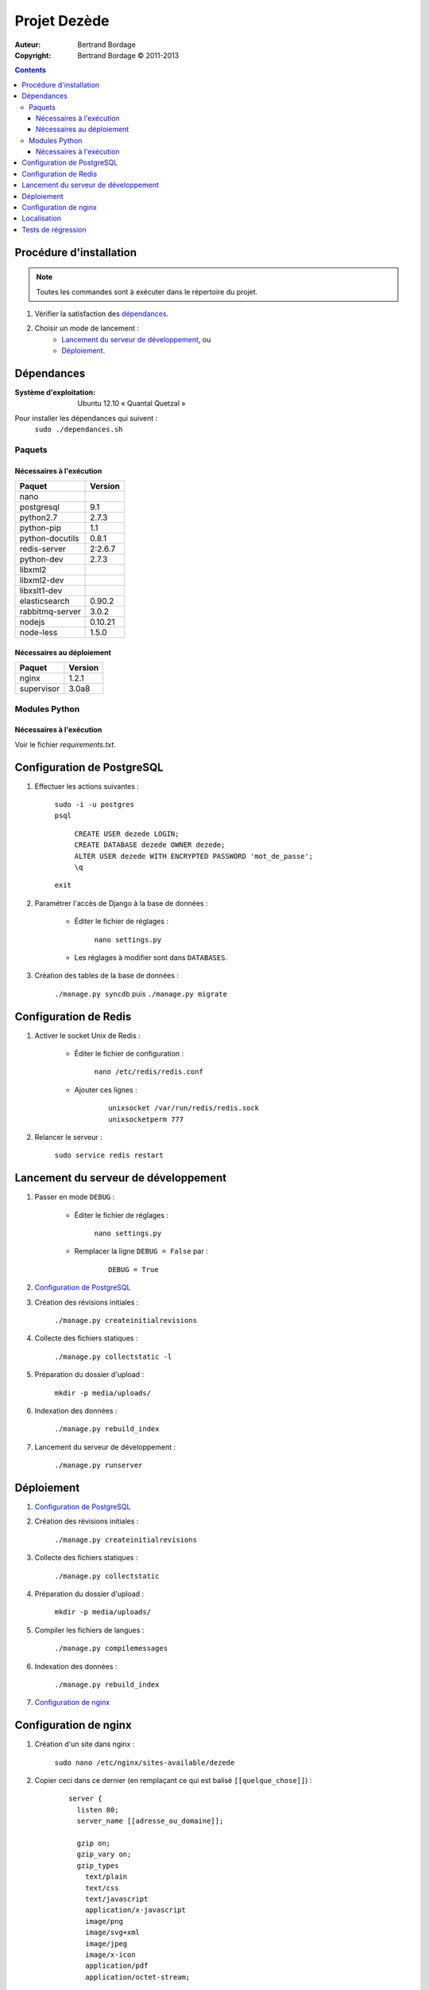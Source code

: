 *************
Projet Dezède
*************

:Auteur: Bertrand Bordage
:Copyright: Bertrand Bordage © 2011-2013

|travis|_
|coveralls|_

.. |travis| image:: https://travis-ci.org/dezede/dezede.png
.. _travis: https://travis-ci.org/dezede/dezede

.. |coveralls| image:: https://coveralls.io/repos/dezede/dezede/badge.png
.. _coveralls: https://coveralls.io/r/dezede/dezede

.. contents::


Procédure d'installation
========================

.. note::
    Toutes les commandes sont à exécuter dans le répertoire du projet.

#. Vérifier la satisfaction des `dépendances`_.

#. Choisir un mode de lancement :
    - `Lancement du serveur de développement`_, ou
    - `Déploiement`_.



Dépendances
===========

:Système d'exploitation:
  Ubuntu 12.10 « Quantal Quetzal »

Pour installer les dépendances qui suivent :
  ``sudo ./dependances.sh``


Paquets
-------

Nécessaires à l'exécution
.........................

=============== =======
Paquet          Version
=============== =======
nano
postgresql      9.1
python2.7       2.7.3
python-pip      1.1
python-docutils 0.8.1
redis-server    2:2.6.7
python-dev      2.7.3
libxml2
libxml2-dev
libxslt1-dev
elasticsearch   0.90.2
rabbitmq-server 3.0.2
nodejs          0.10.21
node-less       1.5.0
=============== =======


Nécessaires au déploiement
..........................

========== =======
Paquet     Version
========== =======
nginx      1.2.1
supervisor 3.0a8
========== =======


Modules Python
--------------

Nécessaires à l'exécution
.........................

Voir le fichier `requirements.txt`.



Configuration de PostgreSQL
===========================

.. index::
    PostgreSQL

#. Effectuer les actions suivantes :

    | ``sudo -i -u postgres``
    | ``psql``

      | ``CREATE USER dezede LOGIN;``
      | ``CREATE DATABASE dezede OWNER dezede;``
      | ``ALTER USER dezede WITH ENCRYPTED PASSWORD 'mot_de_passe';``
      | ``\q``

    | ``exit``


#. Paramétrer l'accès de Django à la base de données :

    - Éditer le fichier de réglages :

        ``nano settings.py``

    - Les réglages à modifier sont dans ``DATABASES``.


#. Création des tables de la base de données :

    ``./manage.py syncdb`` puis ``./manage.py migrate``



Configuration de Redis
======================

#. Activer le socket Unix de Redis :

    - Éditer le fichier de configuration :

        ``nano /etc/redis/redis.conf``

    - Ajouter ces lignes :

        ::

          unixsocket /var/run/redis/redis.sock
          unixsocketperm 777


#. Relancer le serveur :

    ``sudo service redis restart``



Lancement du serveur de développement
=====================================

#. Passer en mode ``DEBUG`` :

    - Éditer le fichier de réglages :

        ``nano settings.py``

    - Remplacer la ligne ``DEBUG = False`` par :

        ::

          DEBUG = True


#. `Configuration de PostgreSQL`_


#. Création des révisions initiales :

    ``./manage.py createinitialrevisions``


#. Collecte des fichiers statiques :

    ``./manage.py collectstatic -l``


#. Préparation du dossier d'upload :

    ``mkdir -p media/uploads/``


#. Indexation des données :

    ``./manage.py rebuild_index``


#. Lancement du serveur de développement :

    ``./manage.py runserver``



Déploiement
===========

#. `Configuration de PostgreSQL`_


#. Création des révisions initiales :

    ``./manage.py createinitialrevisions``

#. Collecte des fichiers statiques :

    ``./manage.py collectstatic``


#. Préparation du dossier d'upload :

    ``mkdir -p media/uploads/``


#. Compiler les fichiers de langues :

    ``./manage.py compilemessages``


#. Indexation des données :

    ``./manage.py rebuild_index``


#. `Configuration de nginx`_



Configuration de nginx
======================

.. index::
    nginx

#. Création d'un site dans nginx :

    ``sudo nano /etc/nginx/sites-available/dezede``


#. Copier ceci dans ce dernier (en remplaçant ce qui est balisé
   ``[[quelque_chose]]``) :

    ::

      server {
        listen 80;
        server_name [[adresse_ou_domaine]];

        gzip on;
        gzip_vary on;
        gzip_types
          text/plain
          text/css
          text/javascript
          application/x-javascript
          image/png
          image/svg+xml
          image/jpeg
          image/x-icon
          application/pdf
          application/octet-stream;

        add_header Cache-Control public;

        client_max_body_size 50M;

        location /media {
          alias [[/chemin/du/projet]]/media;
          allow all;
          expires 1y;
        }

        location /static {
          alias [[/chemin/du/projet]]/static;
          allow all;
          expires 1w;
        }

        location / {
          proxy_pass http://localhost:8000;
          proxy_set_header X-Real-IP $remote_addr;
          proxy_set_header X-Forwarded-For $proxy_add_x_forwarded_for;
          proxy_set_header Host $http_host;
          proxy_redirect off;
        }
      }


#. Activer le site et désactiver le site par défaut :

    | ``sudo ln -s /etc/nginx/sites-available/dezede
      /etc/nginx/sites-enabled/``
    | ``sudo unlink /etc/nginx/sites-enabled/default``


#. Configuration de supervisor pour lancer automatiquement le serveur django
   avec gunicorn :

    ``sudo nano /etc/supervisor/conf.d/dezede.conf``


#. Copier ceci dans ce dernier (en remplaçant ce qui est balisé
   ``[[quelque_chose]]``) :

    ::

      [program:dezede]
      directory=[[/chemin/du/projet]]
      command=gunicorn dezede.wsgi:application -w3 -t300 -b [[ip]]:[[port]]
      user=[[utilisateur]]
      autostart=true
      autorestart=true
      redirect_stderror=true
      stdout_logfile=[[/chemin/du/projet]]/supervisor_django.log
      stdout_logfile_maxbytes=10MB

      [program:dezede_celery]
      directory=[[/chemin/du/projet]]
      command=celery -A dezede worker
      user=[[utilisateur]]
      autostart=true
      autorestart=true
      redirect_stderror=true
      stdout_logfile=[[/chemin/du/projet]]/supervisor_celery.log
      stdout_logfile_maxbytes=10MB


#. Relancer le serveur avec :

    | ``sudo service supervisor restart``
    | ``sudo service nginx restart``



Localisation
============

#. Ajouter (éventuellement) la langue désirée à LANGUAGES du fichier settings.py

#. Metre à jour à partir de Transifex :

    ``tx pull -a``

#. Compiler les fichiers de langues (en se mettant au préalable dans le
   dossier de l'application ou du projet) :

    ``./manage.py compilemessages``

#. Relancer le serveur



Tests de régression
===================

Une suite de tests a été créée pour l’application libretto.
Pour la lancer, exécuter :

  ``./manage.py test dezede libretto accounts dossiers typography cache_tools``
